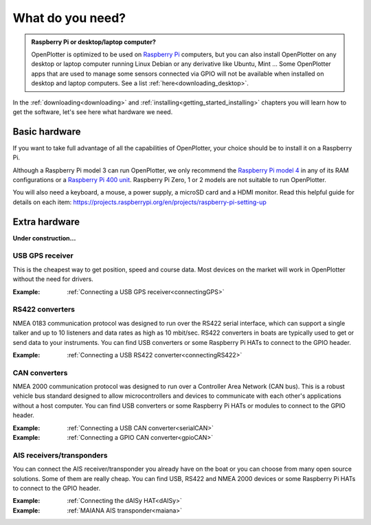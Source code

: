 What do you need?
#################

.. admonition:: Raspberry Pi or desktop/laptop computer?

	OpenPlotter is optimized to be used on `Raspberry Pi <https://www.raspberrypi.com>`_ computers, but you can also install OpenPlotter on any desktop or laptop computer running Linux Debian or any derivative like Ubuntu, Mint ... Some OpenPlotter apps that are used to manage some sensors connected via GPIO will not be available when installed on desktop and laptop computers. See a list :ref:`here<downloading_desktop>`.

In the :ref:`downloading<downloading>` and :ref:`installing<getting_started_installing>` chapters you will learn how to get the software, let's see here what hardware we need.

Basic hardware
**************

If you want to take full advantage of all the capabilities of OpenPlotter, your choice should be to install it on a Raspberry Pi.

Although a Raspberry Pi model 3 can run OpenPlotter, we only recommend the `Raspberry Pi model 4 <https://www.raspberrypi.com/products/raspberry-pi-4-model-b>`_ in any of its RAM configurations or a `Raspberry Pi 400 unit <https://www.raspberrypi.com/products/raspberry-pi-400-unit/>`_. Raspberry Pi Zero, 1 or 2 models are not suitable to run OpenPlotter.

You will also need a keyboard, a mouse, a power supply, a microSD card and a HDMI monitor. Read this helpful guide for details on each item: https://projects.raspberrypi.org/en/projects/raspberry-pi-setting-up

.. image:: img/pi-plug-in.gif

Extra hardware
**************

**Under construction...**

USB GPS receiver
================

.. image:: img/gps-usb.png

This is the cheapest way to get position, speed and course data. Most devices on the market will work in OpenPlotter without the need for drivers.

:Example: :ref:`Connecting a USB GPS receiver<connectingGPS>` 

RS422 converters
=================

.. image:: img/rs422.jpg

NMEA 0183 communication protocol was designed to run over the RS422 serial interface, which can support a single talker and up to 10 listeners and data rates as high as 10 mbit/sec. RS422 converters in boats are typically used to get or send data to your instruments. You can find USB converters or some Raspberry Pi HATs to connect to the GPIO header.

:Example: :ref:`Connecting a USB RS422 converter<connectingRS422>` 

CAN converters
==============

NMEA 2000 communication protocol was designed to run over a Controller Area Network (CAN bus). This is a robust vehicle bus standard designed to allow microcontrollers and devices to communicate with each other's applications without a host computer. You can find USB converters or some Raspberry Pi HATs or modules to connect to the GPIO header.

:Example: :ref:`Connecting a USB CAN converter<serialCAN>`

:Example: :ref:`Connecting a GPIO CAN converter<gpioCAN>`

AIS receivers/transponders
==========================

.. image:: img/maiana-ais-base-kit.png

You can connect the AIS receiver/transponder you already have on the boat or you can choose from many open source solutions. Some of them are really cheap. You can find USB, RS422 and NMEA 2000 devices or some Raspberry Pi HATs to connect to the GPIO header.

:Example: :ref:`Connecting the dAISy HAT<dAISy>` 

:Example: :ref:`MAIANA AIS transponder<maiana>` 
